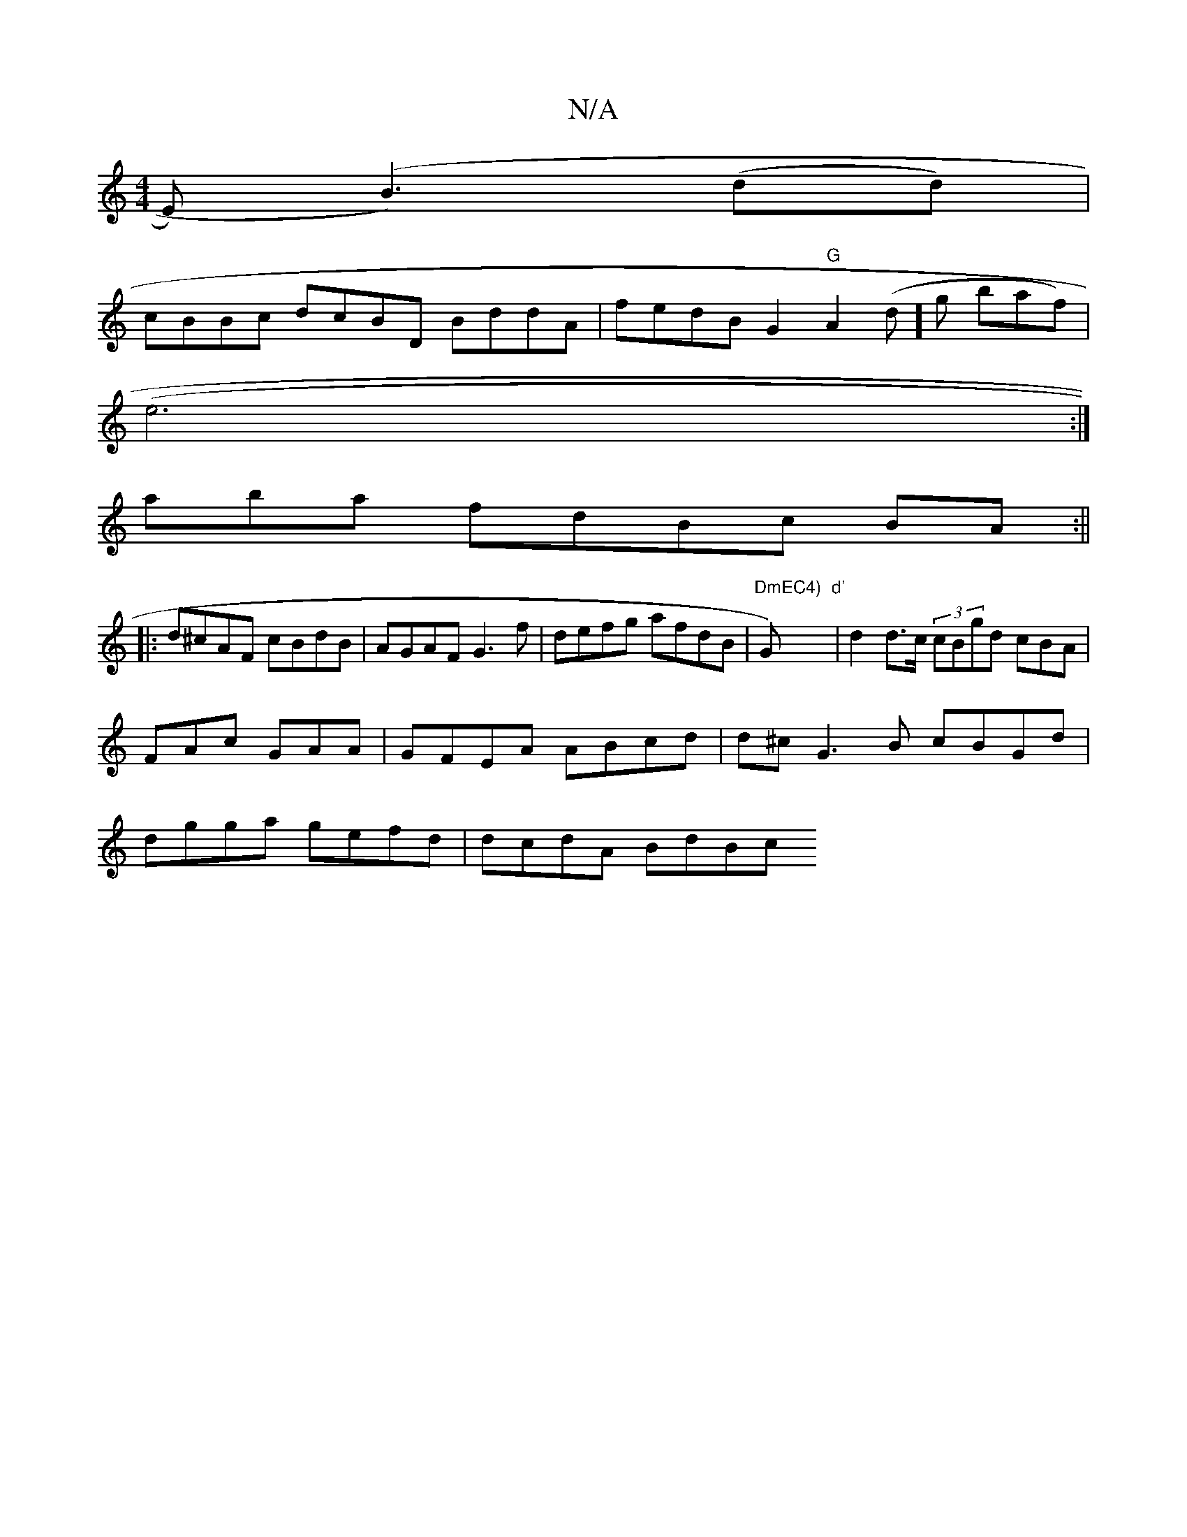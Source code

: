 X:1
T:N/A
M:4/4
R:N/A
K:Cmajor
E) (B3)(dd) |
cBBc dcBD BddA|fedB G2"G"A2(d]g baf) |
(e6:|
aba fdBc BA :||
|:d^cAF cBdB|AGAF G3 f | defg afdB|"DmEC4)"G"d'"-)|d2 d>c (3cBgd cBA|FAc GAA | GFEA ABcd | d^cG3B cBGd|dgga gefd | dcdA BdBc 